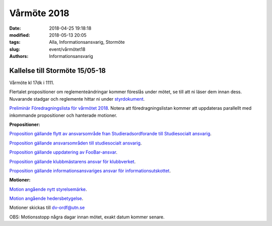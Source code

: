 Vårmöte 2018
##############################

:date: 2018-04-25 19:18:18
:modified: 2018-05-13 20:05
:tags: Alla, Informationsansvarig, Stormöte
:slug: event/vårmötet18
:authors: Informationsansvarig


**Kallelse till Stormöte 15/05-18**
==========================================================================
Vårmöte kl 17dk i 1111.

Flertalet propositioner om reglementeändringar kommer föreslås under mötet, se till att ni läser dem innan dess.
Nuvarande stadgar och reglemente hittar ni under `styrdokument <http://www.datavetenskap.nu/foreningar/ud-2/arkiv/>`__.

`Preliminär Föredragningslista för vårmötet 2018 <https://drive.google.com/file/d/1O621RDrjGs7-DRZ9hBTAAPnebEHfSK7j/view?usp=sharing>`__.
Notera att föredragningslistan kommer att uppdateras parallellt med inkommande propositioner och hanterade motioner.

**Propositioner:**

`Proposition gällande flytt av ansvarsområde fran Studieradsordforande till Studiesocialt ansvarig <https://drive.google.com/file/d/12XnwX3jMorosff_PMugZlstDb6zIXnwj/view?usp=sharing>`__.

`Proposition gällande ansvarsområden till studiesocialt ansvarig <https://drive.google.com/file/d/1JM3ZgfM67nfW3qFGuP6uiA1s6jhxyyi_/view?usp=sharing>`__.

`Proposition gällande uppdatering av FooBar-ansvar <https://drive.google.com/file/d/1FAsG8FMLd0vWFUZANMxRkiixVzrdAMn0/view?usp=sharing>`__.

`Proposition gällande klubbmästarens ansvar för klubbverket <https://drive.google.com/file/d/1y1wlCiYZR61MPy1AiwaKtr-p0-C3vbge/view?usp=sharing>`__.

`Proposition gällande informationsansvariges ansvar för informationsutskottet <https://drive.google.com/file/d/13O8Dg0yXb5N36bqdKbq0kppIayfKWfZt/view?usp=sharing>`__.

**Motioner:**

`Motion angående nytt styrelsemärke <https://drive.google.com/file/d/1LVZOiVrwaNpdZbAs_kb2AQOssPjm2Mad/view?usp=sharing>`__.

`Motion angående hedersbetygelse <https://drive.google.com/file/d/0B1wMrzq5y8vGX0FxUUhnNjFkYmFoeU5valZjMzVRTVlnRWJV/view?usp=sharing>`__.

Motioner skickas till dv-ordf@utn.se

OBS: Motionsstopp några dagar innan mötet, exakt datum kommer senare.
